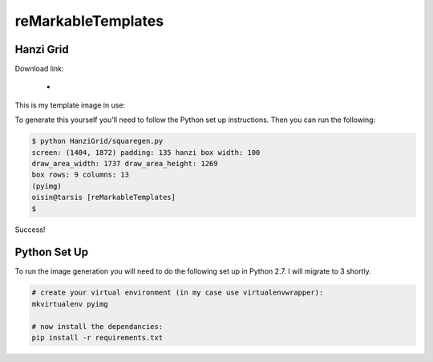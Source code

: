 reMarkableTemplates
===================



Hanzi Grid
----------

Download link:

 -

This is my template image in use:

.. image:: static/images/template_in_use.jpg
   :width: 512px
   :align: right

To generate this yourself you'll need to follow the Python set up instructions.
Then you can run the following:

.. sourcecode:: bash

	$ python HanziGrid/squaregen.py
	screen: (1404, 1872) padding: 135 hanzi box width: 100
	draw_area_width: 1737 draw_area_height: 1269
	box rows: 9 columns: 13
	(pyimg)
	oisin@tarsis [reMarkableTemplates]
	$

Success!


Python Set Up
-------------

To run the image generation you will need to do the following set up in
Python 2.7. I will migrate to 3 shortly.

.. sourcecode:: bash

	# create your virtual environment (in my case use virtualenvwrapper):
	mkvirtualenv pyimg

	# now install the dependancies:
	pip install -r requirements.txt

